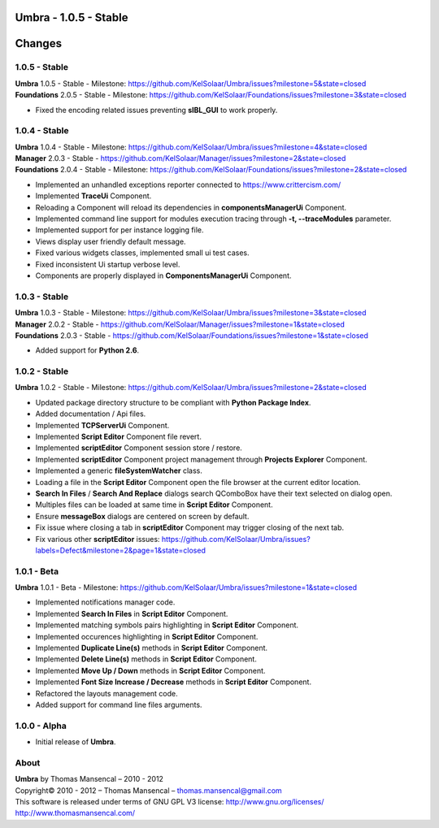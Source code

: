 **Umbra** - 1.0.5 - Stable
==========================

.. .changes

Changes
=======

1.0.5 - Stable
--------------

| **Umbra** 1.0.5 - Stable - Milestone: https://github.com/KelSolaar/Umbra/issues?milestone=5&state=closed
| **Foundations** 2.0.5 - Stable - Milestone: https://github.com/KelSolaar/Foundations/issues?milestone=3&state=closed

-  Fixed the encoding related issues preventing **sIBL_GUI** to work properly.

1.0.4 - Stable
--------------

| **Umbra** 1.0.4 - Stable - Milestone: https://github.com/KelSolaar/Umbra/issues?milestone=4&state=closed
| **Manager** 2.0.3 - Stable - https://github.com/KelSolaar/Manager/issues?milestone=2&state=closed
| **Foundations** 2.0.4 - Stable - Milestone: https://github.com/KelSolaar/Foundations/issues?milestone=2&state=closed

-  Implemented an unhandled exceptions reporter connected to https://www.crittercism.com/
-  Implemented **TraceUi** Component.
-  Reloading a Component will reload its dependencies in **componentsManagerUi** Component.
-  Implemented command line support for modules execution tracing through **-t, --traceModules** parameter.
-  Implemented support for per instance logging file.
-  Views display user friendly default message.
-  Fixed various widgets classes, implemented small ui test cases.
-  Fixed inconsistent Ui startup verbose level.
-  Components are properly displayed in **ComponentsManagerUi** Component.

1.0.3 - Stable
--------------

| **Umbra** 1.0.3 - Stable - Milestone: https://github.com/KelSolaar/Umbra/issues?milestone=3&state=closed
| **Manager** 2.0.2 - Stable - https://github.com/KelSolaar/Manager/issues?milestone=1&state=closed
| **Foundations** 2.0.3 - Stable - https://github.com/KelSolaar/Foundations/issues?milestone=1&state=closed

-  Added support for **Python 2.6**.

1.0.2 - Stable
--------------

| **Umbra** 1.0.2 - Stable - Milestone: https://github.com/KelSolaar/Umbra/issues?milestone=2&state=closed

-  Updated package directory structure to be compliant with **Python Package Index**.
-  Added documentation / Api files.
-  Implemented **TCPServerUi** Component.
-  Implemented **Script Editor** Component file revert.
-  Implemented **scriptEditor** Component session store / restore.
-  Implemented **scriptEditor** Component project management through **Projects Explorer** Component.
-  Implemented a generic **fileSystemWatcher** class. 
-  Loading a file in the **Script Editor** Component open the file browser at the current editor location.
-  **Search In Files** / **Search And Replace** dialogs search QComboBox have their text selected on dialog open.
-  Multiples files can be loaded at same time in **Script Editor** Component.
-  Ensure **messageBox** dialogs are centered on screen by default.
-  Fix issue where closing a tab in **scriptEditor** Component may trigger closing of the next tab.
-  Fix various other **scriptEditor** issues: https://github.com/KelSolaar/Umbra/issues?labels=Defect&milestone=2&page=1&state=closed

1.0.1 - Beta
------------

| **Umbra** 1.0.1 - Beta - Milestone: https://github.com/KelSolaar/Umbra/issues?milestone=1&state=closed

-  Implemented notifications manager code.
-  Implemented **Search In Files** in **Script Editor** Component.
-  Implemented matching symbols pairs highlighting in **Script Editor** Component.
-  Implemented occurences highlighting in **Script Editor** Component.
-  Implemented **Duplicate Line(s)** methods in **Script Editor** Component.
-  Implemented **Delete Line(s)** methods in **Script Editor** Component.
-  Implemented **Move Up / Down** methods in **Script Editor** Component.
-  Implemented **Font Size Increase / Decrease** methods in **Script Editor** Component.
-  Refactored the layouts management code.
-  Added support for command line files arguments.

1.0.0 - Alpha
-------------

-  Initial release of **Umbra**.

.. .about

About
-----

| **Umbra** by Thomas Mansencal – 2010 - 2012
| Copyright© 2010 - 2012 – Thomas Mansencal – `thomas.mansencal@gmail.com <mailto:thomas.mansencal@gmail.com>`_
| This software is released under terms of GNU GPL V3 license: http://www.gnu.org/licenses/
| `http://www.thomasmansencal.com/ <http://www.thomasmansencal.com/>`_
